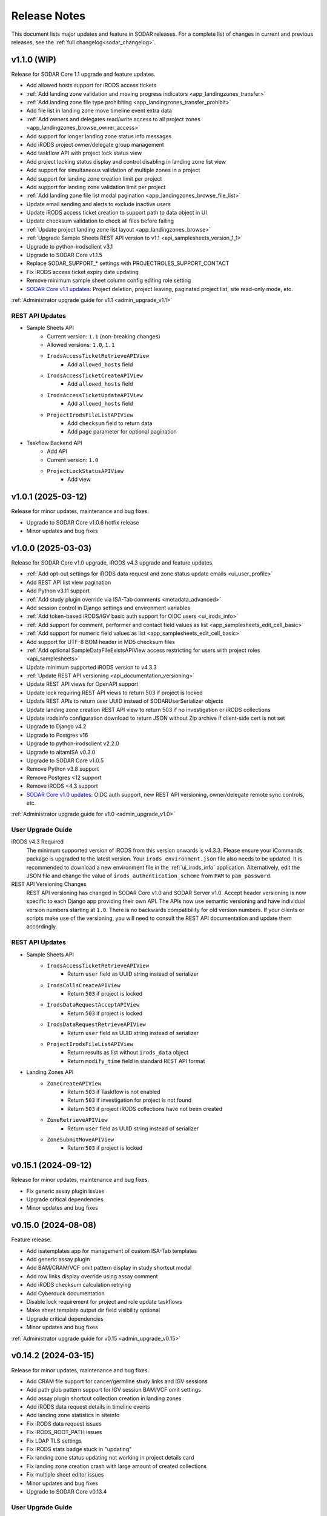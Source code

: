 .. _sodar_release_notes:

Release Notes
^^^^^^^^^^^^^

This document lists major updates and feature in SODAR releases. For a complete
list of changes in current and previous releases, see the
:ref:`full changelog<sodar_changelog>`.


v1.1.0 (WIP)
============

Release for SODAR Core 1.1 upgrade and feature updates.

- Add allowed hosts support for iRODS access tickets
- :ref:`Add landing zone validation and moving progress indicators <app_landingzones_transfer>`
- :ref:`Add landing zone file type prohibiting <app_landingzones_transfer_prohibit>`
- Add file list in landing zone move timeline event extra data
- :ref:`Add owners and delegates read/write access to all project zones <app_landingzones_browse_owner_access>`
- Add support for longer landing zone status info messages
- Add iRODS project owner/delegate group management
- Add taskflow API with project lock status view
- Add project locking status display and control disabling in landing zone list view
- Add support for simultaneous validation of multiple zones in a project
- Add support for landing zone creation limit per project
- Add support for landing zone validation limit per project
- :ref:`Add landing zone file list modal pagination <app_landingzones_browse_file_list>`
- Update email sending and alerts to exclude inactive users
- Update iRODS access ticket creation to support path to data object in UI
- Update checksum validation to check all files before failing
- :ref:`Update project landing zone list layout <app_landingzones_browse>`
- :ref:`Upgrade Sample Sheets REST API version to v1.1 <api_samplesheets_version_1_1>`
- Upgrade to python-irodsclient v3.1
- Upgrade to SODAR Core v1.1.5
- Replace SODAR_SUPPORT_* settings with PROJECTROLES_SUPPORT_CONTACT
- Fix iRODS access ticket expiry date updating
- Remove minimum sample sheet column config editing role setting
- `SODAR Core v1.1 updates <https://sodar-core.readthedocs.io/en/latest/major_changes.html#v1-1-4-2025-04-04>`_:
  Project deletion, project leaving, paginated project list, site read-only
  mode, etc.

:ref:`Administrator upgrade guide for v1.1 <admin_upgrade_v1.1>`

REST API Updates
----------------

- Sample Sheets API
    * Current version: ``1.1`` (non-breaking changes)
    * Allowed versions: ``1.0``, ``1.1``
    * ``IrodsAccessTicketRetrieveAPIView``
        + Add ``allowed_hosts`` field
    * ``IrodsAccessTicketCreateAPIView``
        + Add ``allowed_hosts`` field
    * ``IrodsAccessTicketUpdateAPIView``
        + Add ``allowed_hosts`` field
    * ``ProjectIrodsFileListAPIView``
        + Add ``checksum`` field to return data
        + Add ``page`` parameter for optional pagination
- Taskflow Backend API
    * Add API
    * Current version: ``1.0``
    * ``ProjectLockStatusAPIView``
        + Add view


v1.0.1 (2025-03-12)
===================

Release for minor updates, maintenance and bug fixes.

- Upgrade to SODAR Core v1.0.6 hotfix release
- Minor updates and bug fixes


v1.0.0 (2025-03-03)
===================

Release for SODAR Core v1.0 upgrade, iRODS v4.3 upgrade and feature updates.

- :ref:`Add opt-out settings for iRODS data request and zone status update emails <ui_user_profile>`
- Add REST API list view pagination
- Add Python v3.11 support
- :ref:`Add study plugin override via ISA-Tab comments <metadata_advanced>`
- Add session control in Django settings and environment variables
- :ref:`Add token-based iRODS/IGV basic auth support for OIDC users <ui_irods_info>`
- :ref:`Add support for comment, performer and contact field values as list <app_samplesheets_edit_cell_basic>`
- :ref:`Add support for numeric field values as list <app_samplesheets_edit_cell_basic>`
- Add support for UTF-8 BOM header in MD5 checksum files
- :ref:`Add optional SampleDataFileExistsAPIView access restricting for users with project roles <api_samplesheets>`
- Update minimum supported iRODS version to v4.3.3
- :ref:`Update REST API versioning <api_documentation_versioning>`
- Update REST API views for OpenAPI support
- Update lock requiring REST API views to return 503 if project is locked
- Update REST APIs to return user UUID instead of SODARUserSerializer objects
- Update landing zone creation REST API view to return 503 if no investigation
  or iRODS collections
- Update irodsinfo configuration download to return JSON without Zip archive if
  client-side cert is not set
- Upgrade to Django v4.2
- Upgrade to Postgres v16
- Upgrade to python-irodsclient v2.2.0
- Upgrade to altamISA v0.3.0
- Upgrade to SODAR Core v1.0.5
- Remove Python v3.8 support
- Remove Postgres <12 support
- Remove iRODS <4.3 support
- `SODAR Core v1.0 updates <https://sodar-core.readthedocs.io/en/latest/major_changes.html#v1-0-6-2025-03-05>`_:
  OIDC auth support, new REST API versioning, owner/delegate remote sync
  controls, etc.

:ref:`Administrator upgrade guide for v1.0 <admin_upgrade_v1.0>`

User Upgrade Guide
------------------

iRODS v4.3 Required
    The minimum supported version of iRODS from this version onwards is v4.3.3.
    Please ensure your iCommands package is upgraded to the latest version.
    Your ``irods_environment.json`` file also needs to be updated. It is
    recommended to download a new environment file in the :ref:`ui_irods_info`
    application. Alternatively, edit the JSON file and change the value of
    ``irods_authentication_scheme`` from ``PAM`` to ``pam_password``.
REST API Versioning Changes
    REST API versioning has changed in SODAR Core v1.0 and SODAR Server v1.0.
    Accept header versioning is now specific to each Django app providing their
    own API. The APIs now use semantic versioning and have individual version
    numbers starting at ``1.0``. There is no backwards compatibility for old
    version numbers. If your clients or scripts make use of the versioning, you
    will need to consult the REST API documentation and update them accordingly.

REST API Updates
----------------

- Sample Sheets API
    * ``IrodsAccessTicketRetrieveAPIView``
        + Return ``user`` field as UUID string instead of serializer
    * ``IrodsCollsCreateAPIView``
        + Return ``503`` if project is locked
    * ``IrodsDataRequestAcceptAPIView``
        + Return ``503`` if project is locked
    * ``IrodsDataRequestRetrieveAPIView``
        + Return ``user`` field as UUID string instead of serializer
    * ``ProjectIrodsFileListAPIView``
        + Return results as list without ``irods_data`` object
        + Return ``modify_time`` field in standard REST API format
- Landing Zones API
    * ``ZoneCreateAPIView``
        + Return ``503`` if Taskflow is not enabled
        + Return ``503`` if investigation for project is not found
        + Return ``503`` if project iRODS collections have not been created
    * ``ZoneRetrieveAPIView``
        + Return ``user`` field as UUID string instead of serializer
    * ``ZoneSubmitMoveAPIView``
        + Return ``503`` if project is locked


v0.15.1 (2024-09-12)
====================

Release for minor updates, maintenance and bug fixes.

- Fix generic assay plugin issues
- Upgrade critical dependencies
- Minor updates and bug fixes


v0.15.0 (2024-08-08)
====================

Feature release.

- Add isatemplates app for management of custom ISA-Tab templates
- Add generic assay plugin
- Add BAM/CRAM/VCF omit pattern display in study shortcut modal
- Add row links display override using assay comment
- Add iRODS checksum calculation retrying
- Add Cyberduck documentation
- Disable lock requirement for project and role update taskflows
- Make sheet template output dir field visibility optional
- Upgrade critical dependencies
- Minor updates and bug fixes

:ref:`Administrator upgrade guide for v0.15 <admin_upgrade_v0.15>`


v0.14.2 (2024-03-15)
====================

Release for minor updates, maintenance and bug fixes.

- Add CRAM file support for cancer/germline study links and IGV sessions
- Add path glob pattern support for IGV session BAM/VCF omit settings
- Add assay plugin shortcut collection creation in landing zones
- Add iRODS data request details in timeline events
- Add landing zone statistics in siteinfo
- Fix iRODS data request issues
- Fix IRODS_ROOT_PATH issues
- Fix LDAP TLS settings
- Fix iRODS stats badge stuck in "updating"
- Fix landing zone status updating not working in project details card
- Fix landing zone creation crash with large amount of created collections
- Fix multiple sheet editor issues
- Minor updates and bug fixes
- Upgrade to SODAR Core v0.13.4

User Upgrade Guide
------------------

CRAM File Support
    This release adds support for CRAM files. They are linked in studies and IGV
    sessions similar to BAM files. If your project contains CRAM files uploaded
    prior to this release, you will have to run :guilabel:`Update Sheet Cache`
    in the Sample Sheets app to enable the files in study links and generated
    IGV sessions. Alternatively, an administrator can run the ``synccache``
    management command to update all projects or a specific project.


v0.14.1 (2023-12-12)
====================

Release for minor updates, maintenance and bug fixes.

- Add iRODS v4.3 support
- Add sheet sync setting validation
- Change default IGV genome to "b37_1kg"
- Fix landing zone locking controls for non-superusers
- Fix access to new HP ontology URLs
- Fix sheet column toggle modal UI issues
- Minor updates and bug fixes
- Upgrade to SODAR Core v0.13.3

User Upgrade Guide
------------------

Default IGV Genome
    The default IGV genome for cancer and germline projects has been changed
    from "b37" to "b37_1kg", as the former is no longer supported by new
    versions of IGV. Existing settings referring the now-unavailble genome will
    be automatically updated. Users should be advised to upgrade their IGV
    software to a recent version.
HPO Term Accession
    The official API for the Human Phenotype Ontology has changed. It is
    recommended to set the default URL pattern in the Ontology Access app to
    ``https://hpo.jax.org/app/browse/term/{id_space}:{local_id}``. Furthermore,
    ``hpo.jax.org`` should be included in ``SHEETS_ONTOLOGY_URL_SKIP`` as
    bioontology.org-wrapped URLs to the new API do not work at the time of
    writing.


v0.14.0 (2023-09-27)
====================

Major feature update.

- Add general read-only iRODS access tickets for assay collections
- Add support for additional sample sheet templates
- Add landing zone updating
- Add automated checksum calculation in landing zone validation and moving
- Add iRODS delete request REST API views
- Add iRODS delete request batch handling in UI
- Add iRODS access ticket REST API views
- Add iRODS environment retrieval REST API view
- Add cytof assay plugin
- Add "create" tag for sample sheet versions
- Add user setting for maximum sample sheet table height
- Add "normalizesheets" management command to clean up existing sample sheets
- Improve sheet template creation form
- Landingzones UI improvements
- Sample sheet table resizing and rendering improvements
- Add study table cache disabling
- Minor updates and bug fixes
- Upgrade to SODAR Core v0.13.2
- SODAR Core v0.13 updates: full role inheritance, finder role, etc.

:ref:`Administrator upgrade guide for v0.14 <admin_upgrade_v0.14>`


v0.13.4 (2023-05-15)
====================

Release for minor sample sheet updates, maintenance and bug fixes.

- Update ISA-Tab template dependency to ``cubi-isa-templates``
- Allow assay tables with no materials after sample
- Fix sample sheet creation form resubmit handling
- Fix django-autocomplete-light Docker build crash


v0.13.3 (2023-05-10)
====================

Release for minor updates, maintenance and bug fixes.

- Add ``ProjectIrodsFileListAPIView`` API endpoint
- Display study and assay plugin icons to contributors and above
- Remove ``SPECIAL_FILE_LINK_HEADERS`` hack
- Update URL patterns
- Upgrade dependencies, fix site for Django v3.2.19+


v0.13.2 (2023-04-18)
====================

Maintenance and bug fix release.

- Improve iRODS path validation
- Minor updates and bug fixes


v0.13.1 (2023-03-31)
====================

Release for minor updates, maintenance and bug fixes.

- Allow restricting landing zone write access
- Add API examples to manual
- Minor updates and bug fixes


v0.13.0 (2023-02-08)
====================

Major feature update.

- Add project archiving support
- Add genome selecting for IGV sessions
- Add omitting IGV session BAM/VCF files by file suffix
- Add iRODS file check for material renaming in editor
- Add optional landing zone write access restriction to created collections
- Add study render table caching for sample sheets
- Add iRODS user account creation at login for users with LDAP/SODAR auth
- Update cancer study shortcut generating
- Fix iRODS connection handling issues
- Upgrade to SODAR Core v0.12.0


v0.12.1 (2022-11-09)
====================

Maintenance and bug fix release.

- Fix incorrect project modify API settings in production
- Fix category member role removal
- Fix Tooz and Redis connection issue handling
- Fix unhandled project locking errors
- Optimize germline study rendering and cache updating
- Upgrade Vue app dependencies
- Minor updates and bug fixes


v0.12.0 (2022-10-14)
====================

Release for integrating SODAR Taskflow with SODAR.

- Add Taskflowbackend app from SODAR Core
- Add Taskflow functionality from SODAR Taskflow v0.6.2
- Implement SODAR Core v0.11 project modify API
- Add hyperlink support for "external links" sample sheet columns


v0.11.3 (2022-07-20)
====================

Release for minor updates, maintenance and bug fixes.

- Support for additional sample sheet templates
- Hide uneditable sheet template fields in forms
- Minor updates and general bug fixes
- Upgrade Vue app dependencies
- Upgrade to SODAR Core v0.10.13
- Update manual and remove separate dev docs


v0.11.2 (2022-03-04)
====================

Release for minor updates, maintenance and bug fixes.

- Fix known sample sheet replacing issues
- Fix iRODS file search issues
- Minor updates and general bug fixes
- Upgrade to ag-grid v27
- Upgrade to SODAR Core v0.10.10


v0.11.1 (2022-02-04)
====================

Release for minor updates, maintenance and bug fixes.

- Deployment and iRODS improvements
- Upgrade Python dependencies
- Drop Python v3.7 support, add Python v3.10 support
- Minor updates and bug fixes
- Upgrade to SODAR Core v0.10.8


v0.11.0 (2021-12-16)
====================

Major feature update.

- Add simple link support to string cells in sample sheets
- Add generic raw data assay plugin
- Add assay plugin override via ISA-Tab comments
- Add default ontology column value
- Add user alerts and member emails for landing zone actions
- Add user alerts for sample sheet iRODS cache updates
- Add user message to landing zones upon successful moving
- Add "finished" parameter to LandingZoneListAPIView to access finished zones
- Add locked status info to landingzones UI and LandingZoneRetrieveAPIView
- Add descriptions and batch deletion for sample sheet versions
- Add automatic study/assay table filtering from search results
- Add collections to iRODS file list modals for landing zons
- Manual clearing of finished landing zones in UI no longer needed
- Upgrade to SODAR Core v0.10.7


v0.10.1 (2021-07-07)
====================

Maintenance and bug fix release.

- Docker setup fixes and improvements
- Site settings improvements
- Upgrade Vue app dependencies
- Minor updates and bug fixes
- Upgrade to SODAR Core v0.10.3


v0.10.0 (2021-06-11)
====================

Update for multiple new features and major SODAR Core upgrade.

- iRODS delete requests for data objects and collections
- Diff comparison for sample sheet versions
- Sample sheet creation from templates using cubi-tk
- Sample sheet read-only mirroring from another project or site
- Per-project restriction of column configuration updates
- Support for project public guest access
- Optional automated creation of expected landing zone collections
- Allow sheet export and version viewing for guest users
- Upgrade to SODAR Core v0.10


v0.9.0 (2021-02-05)
===================

Major update for ontology editing, UCSC Genome Browser integration and other new
features.

- Ontology editing and lookup support
- iRODS ticket and track hub support for UCSC Genome Browser integration
- iRODS data administration features
- Microarray assay support
- Support for missing column types in sample sheet editor
- Multi-term search support
- File status query REST API endpoint
- Landing zone UUID copying
- Major samplesheets vue app refactoring and testing
- Upgrade to SODAR Core v0.9.0


v0.8.0 (2020-09-15)
===================

Major release for row editing and other editor improvements.

- Sample sheet row insertion
- Sample sheet row deletion
- Improved cell editing support
- Sheet display config saving
- Sheet config versioning and updating
- Landing zone validation triggering with uploaded file
- API improvements


v0.7.1 (2020-04-27)
===================

Release for API updates, minor features and maintenance.

- Add tokens app from django-sodar-core
- Upgrade to django-sodar-core v0.8.1
- Add samplesheets REST API views for iRODS collection creation and sheet import
- Add REST API documentation in manual


v0.7.0 (2020-02-12)
===================

Major release for sample sheet editor, API and small files updates

- Add initial sample sheet editor for modifying basic cell values
- Add column configuring for sample sheet editor
- Add sample sheet version browsing, restoring, export and deletion
- Add initial REST API for landing zones and sample sheets
- Add shortcut columns to project list
- Move small files to iRODS, remove filesfolders app
- Refactor iRODS connections in irodsbackend
- Improve inline file linking for metabolomics assay apps
- Upgrade to django-sodar-core v0.7.2 and altamISA


v0.6.1 (2019-11-15)
===================

Release for iRODS updates and maintenance.

- Enable supplying optional iRODS environment files for connections
- iRODS logging improvements


v0.6.0 (2019-10-21)
===================

Release for ISAtab exporting, ISAtab handling updates and sample sheet rendering
improvements.

- Add ISAtab exporting
- Upgrade to altamISA v0.2.5, refactor importing for full ISA model support
- Add rendering for multiple missing columns
- Add saving of original ISAtab data into the SODAR database
- Add IGV merge shortcuts
- Add multi-file ISAtab importing
- Enforce row order in studies
- Replace TSV table export with Excel export
- Add support for panel sequencing and metabolite profiling in assays
- Upgrade to django-sodar-core v0.7.0
- Fix major issues with multi-cell copying


v0.5.1 (2019-07-09)
===================

ISAtab parser update and sample sheet viewer improvements.

- Upgrade to altamISA v0.1 for importing sample sheets
- Update models, parsing and rendering for the new parser API
- Add displaying of parser warnings
- Various sample sheet rendering improvements and fixes
- Upgrade to SODAR Core v0.6.2


v0.5.0 (2019-06-05)
===================

Release for a major sample sheet viewer update.

- New sample sheet viewer built from scratch on vue.js and ag-grid
- New design for study shortcuts
- Multi-cell selection and clipboard copying
- Table column selection
- Table column resizing
- iRODS file information caching
- iRODS collection list filtering


v0.4.6 (2019-04-25)
===================

Hotfix and maintenance release.

- Fix crash for sample sheets replacement with duplicate study names
- Upgrade site for SODAR Core v0.5.1


v0.4.5 (2019-04-11)
===================

Maintenance release.

- Fix hard coded WebDAV URL in study app IGV links
- Add missing SODAR Core v0.5 settings variables


v0.4.4 (2019-04-03)
===================

Minor maintenance release.

- Add copying of HPO term IDs to clipboard
- Upgrade to SODAR Core v0.5.0
- Bug fixes


v0.4.3 (2019-03-07)
===================

Release for iRODS query optimization, sample sheet rendering improvements and
user management improvements.

- Add iRODS linking support for transcription profiling
- Add performer and perform date rendering
- Render multiple ontology links within sample sheet cell
- Fix problems with iRODS button updating and timeouts
- Security updates for Landing Zones
- Upgrade to SODAR Core v0.4.5
- User management improvements from SODAR Core v0.4.5


v0.4.2 (2019-02-04)
===================

Release for iRODS UI improvements, catching up with SODAR Core and minor fixes.

- Client-side updating of iRODS links
- Reduce unnecessary iRODS connections
- Upgrade project and requirements for SODAR Core v0.4.3
- Cleanup and refactoring to match SODAR Core v0.4.3
- Remove most local JS/CSS includes
- Reformat using Black


v0.4.1 (2018-12-19)
===================

Minor update and bug fix release.

- Upgrade site to SODAR Core v0.4.0
- Remove local filesfolders app, import from SODAR Core
- Improve alternative material name search
- Optimize iRODS file search
- Secure SODAR Taskflow API views


v0.4.0 (2018-10-26)
===================

Update for integrating SODAR with SODAR Core.

- Site now based on SODAR Core v0.3.0
- Add remote project metadata synchronization from SODAR Core
- Remove formerly local apps now provided by SODAR Core (most notably
  projectroles and timeline)
- Finalize rebranding project to SODAR


v0.3.3 (2018-09-25)
===================

Update adding an app for cancer study shortcuts in samplesheets.

- Add cancer study app
- Refactor germline study app
- Add general samplesheets helpers and utilities


v0.3.2 (2018-09-11)
===================

Minor bug fix and documentation update.

- Add BIH Proteomics data transfer docs (from Mathias Kuhring)
- Fix ISAtab replacing failure if encountering an error in the investigation
  file
- Fix dropdown menu overflow issue in certain tables


v0.3.1 (2018-08-24)
===================

Release for app ui/functionality updates and fixes for v0.3.0.

- Optional automated unpacking for zip archives in Small Files
- Option for validating landing zone files without moving
- Major improvements in iRODS file querying and irodsbackend API
- Redesigned search view
- Search for iRODS files
- External ID display and annotation for samples
- Samplesheets layout improvements
- Enable using content apps for multiple assay types
- Proof-of-concept ID querying API


v0.3.0 (2018-07-03)
===================

Final v0.3.0 release.

- Rebrand site as SODAR
- Separate config apps into study and sample sub-apps in samplesheets
- Add special configuration sub-apps to landingzones
- Improve iRODS links and file navigation
- Add a Sphinx-based user manual
- Add IGV session creation for germline projects


v0.3.0b (2018-06-05)
====================

Beta v0.3.0 release.

- iRODS integration (with omics_taskflow v0.2.0b)
- Landing Zones app added for managing file uploads in iRODS
- Add sample sheet configuration specific sub-apps, bih_germline as a demo case
- Irodsinfo app for configuring iRODS connection


v0.2.0 (2018-04-13)
===================

Release for v0.2 milestone.

- Add new samplesheets app with ISAtab support
- New URL scheme using object UUIDs
- Remove "project staff" role


v0.1 (2018-01-26)
=================

Initial release adapted from the Omics Data Access prototype.
